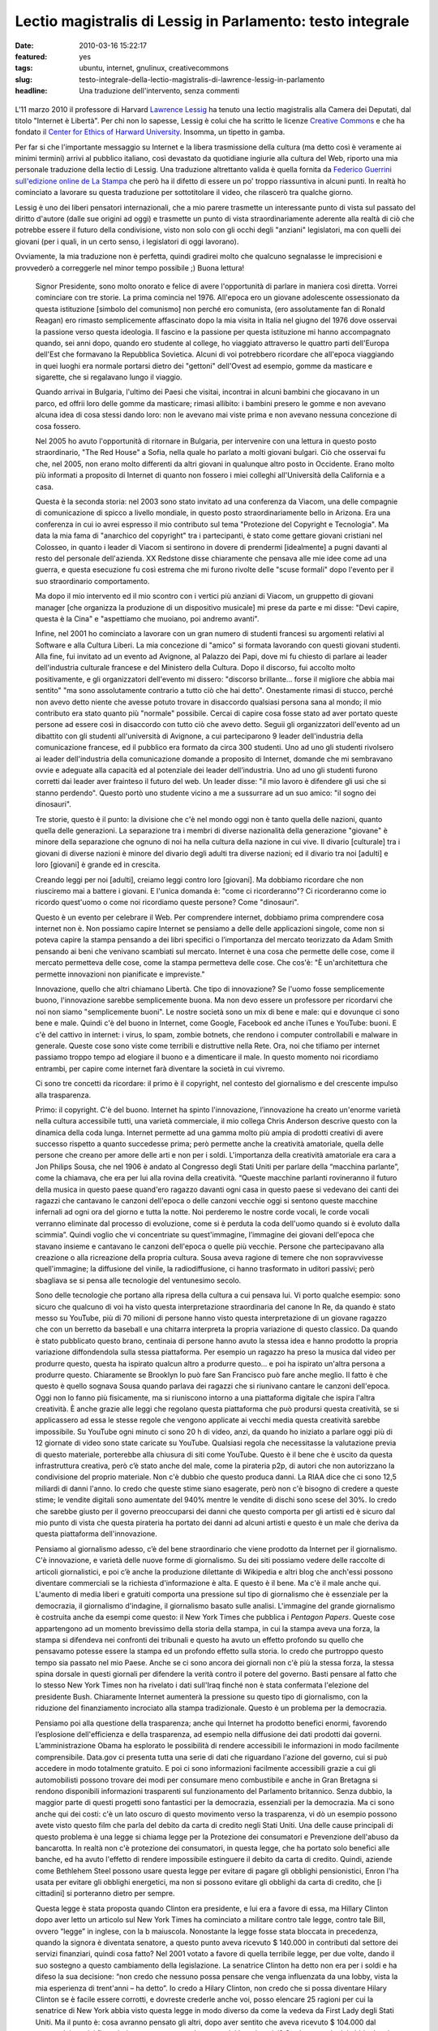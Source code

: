 Lectio magistralis di Lessig in Parlamento: testo integrale 
===========================================================

:date: 2010-03-16 15:22:17
:featured: yes
:tags: ubuntu, internet, gnulinux, creativecommons
:slug: testo-integrale-della-lectio-magistralis-di-lawrence-lessig-in-parlamento
:headline: Una traduzione dell'intervento, senza commenti

.. figure:: {filename}/images/lessig.jpg



L'11 marzo 2010 il professore di Harvard `Lawrence Lessig`_ ha tenuto una
lectio magistralis alla Camera dei Deputati, dal titolo "Internet è
Libertà". Per chi non lo sapesse, Lessig è colui che ha scritto le
licenze `Creative Commons`_ e che ha fondato il 
`Center for Ethics of Harward University`_. Insomma, un tipetto in gamba.

Per far si che l'importante messaggio su Internet e la libera
trasmissione della cultura (ma detto così è veramente ai minimi termini)
arrivi al pubblico italiano, così devastato da quotidiane ingiurie alla
cultura del Web, riporto una mia personale traduzione della lectio di
Lessig. Una traduzione altrettanto valida è quella fornita da 
`Federico Guerrini sull'edizione online de La Stampa`_
che però ha il difetto di essere un po' troppo riassuntiva in alcuni
punti. In realtà ho cominciato a lavorare su questa traduzione per
sottotitolare il video, che rilascerò tra qualche giorno.

Lessig è uno dei liberi pensatori internazionali, che a mio parere
trasmette un interessante punto di vista sul passato del diritto
d'autore (dalle sue origini ad oggi) e trasmette un punto di vista
straordinariamente aderente alla realtà di ciò che potrebbe essere il
futuro della condivisione, visto non solo con gli occhi degli "anziani"
legislatori, ma con quelli dei giovani (per i quali, in un certo senso,
i legislatori di oggi lavorano).

Ovviamente, la mia traduzione non è perfetta, quindi gradirei molto che
qualcuno segnalasse le imprecisioni e provvederò a correggerle nel minor
tempo possibile ;) Buona lettura!


    Signor Presidente, sono molto onorato e felice di avere l'opportunità di
    parlare in maniera così diretta. Vorrei cominciare con tre storie. La
    prima comincia nel 1976. All'epoca ero un giovane adolescente
    ossessionato da questa istituzione [simbolo del comunismo] non perché
    ero comunista, (ero assolutamente fan di Ronald Reagan) ero rimasto
    semplicemente affascinato dopo la mia visita in Italia nel giugno del
    1976 dove osservai la passione verso questa ideologia. Il fascino e la
    passione per questa istituzione mi hanno accompagnato quando, sei anni
    dopo, quando ero studente al college, ho viaggiato attraverso le quattro
    parti dell'Europa dell'Est che formavano la Repubblica Sovietica. Alcuni
    di voi potrebbero ricordare che all'epoca viaggiando in quei luoghi era
    normale portarsi dietro dei "gettoni" dell'Ovest ad esempio, gomme da
    masticare e sigarette, che si regalavano lungo il viaggio.

    Quando arrivai in Bulgaria, l'ultimo dei Paesi che visitai, incontrai in
    alcuni bambini che giocavano in un parco, ed offrii loro delle gomme da
    masticare; rimasi allibito: i bambini presero le gomme e non avevano
    alcuna idea di cosa stessi dando loro: non le avevano mai viste prima e
    non avevano nessuna concezione di cosa fossero.

    Nel 2005 ho avuto l'opportunità di ritornare in Bulgaria, per
    intervenire con una lettura in questo posto straordinario, "The Red
    House" a Sofia, nella quale ho parlato a molti giovani bulgari. Ciò che
    osservai fu che, nel 2005, non erano molto differenti da altri giovani
    in qualunque altro posto in Occidente. Erano molto più informati a
    proposito di Internet di quanto non fossero i miei colleghi
    all'Università della California e a casa.

    Questa è la seconda storia: nel 2003 sono stato invitato ad una
    conferenza da Viacom, una delle compagnie di comunicazione di spicco a
    livello mondiale, in questo posto straordinariamente bello in Arizona.
    Era una conferenza in cui io avrei espresso il mio contributo sul tema
    "Protezione del Copyright e Tecnologia". Ma data la mia fama di
    "anarchico del copyright" tra i partecipanti, è stato come gettare
    giovani cristiani nel Colosseo, in quanto i leader di Viacom si
    sentirono in dovere di prendermi [idealmente] a pugni davanti al resto
    del personale dell'azienda. XX Redstone disse chiaramente che pensava
    alle mie idee come ad una guerra, e questa esecuzione fu così estrema
    che mi furono rivolte delle "scuse formali" dopo l'evento per il suo
    straordinario comportamento.

    Ma dopo il mio intervento ed il mio scontro con i vertici più anziani di
    Viacom, un gruppetto di giovani manager [che organizza la produzione di
    un dispositivo musicale] mi prese da parte e mi disse: "Devi capire,
    questa è la Cina" e "aspettiamo che muoiano, poi andremo avanti".

    Infine, nel 2001 ho cominciato a lavorare con un gran numero di studenti
    francesi su argomenti relativi al Software e alla Cultura Liberi. La mia
    concezione di "amico" si formata lavorando con questi giovani studenti.
    Alla fine, fui invitato ad un evento ad Avignone, al Palazzo dei Papi,
    dove mi fu chiesto di parlare ai leader dell'industria culturale
    francese e del Ministero della Cultura. Dopo il discorso, fui accolto
    molto positivamente, e gli organizzatori dell'evento mi dissero:
    "discorso brillante... forse il migliore che abbia mai sentito" "ma sono
    assolutamente contrario a tutto ciò che hai detto". Onestamente rimasi
    di stucco, perché non avevo detto niente che avesse potuto trovare in
    disaccordo qualsiasi persona sana al mondo; il mio contributo era stato
    quanto più "normale" possibile. Cercai di capire cosa fosse stato ad
    aver portato queste persone ad essere così in disaccordo con tutto ciò
    che avevo detto. Seguii gli organizzatori dell'evento ad un dibattito
    con gli studenti all'università di Avignone, a cui parteciparono 9
    leader dell'industria della comunicazione francese, ed il pubblico era
    formato da circa 300 studenti. Uno ad uno gli studenti rivolsero ai
    leader dell'industria della comunicazione domande a proposito di
    Internet, domande che mi sembravano ovvie e adeguate alla capacità ed al
    potenziale dei leader dell'industria. Uno ad uno gli studenti furono
    corretti dai leader aver frainteso il futuro del web. Un leader disse:
    "il mio lavoro è difendere gli usi che si stanno perdendo". Questo portò
    uno studente vicino a me a sussurrare ad un suo amico: "il sogno dei
    dinosauri".

    Tre storie, questo è il punto: la divisione che c'è nel mondo oggi non è
    tanto quella delle nazioni, quanto quella delle generazioni. La
    separazione tra i membri di diverse nazionalità della generazione
    "giovane" è minore della separazione che ognuno di noi ha nella cultura
    della nazione in cui vive. Il divario [culturale] tra i giovani di
    diverse nazioni è minore del divario degli adulti tra diverse nazioni;
    ed il divario tra noi [adulti] e loro [giovani] è grande ed in crescita.

    Creando leggi per noi [adulti], creiamo leggi contro loro [giovani]. Ma
    dobbiamo ricordare che non riusciremo mai a battere i giovani. E l'unica
    domanda è: "come ci ricorderanno"? Ci ricorderanno come io ricordo
    quest'uomo o come noi ricordiamo queste persone? Come "dinosauri".

    Questo è un evento per celebrare il Web. Per comprendere internet,
    dobbiamo prima comprendere cosa internet non è. Non possiamo capire
    Internet se pensiamo a delle delle applicazioni singole, come non si
    poteva capire la stampa pensando a dei libri specifici o l’importanza
    del mercato teorizzato da Adam Smith pensando ai beni che venivano
    scambiati sul mercato. Internet è una cosa che permette delle cose, come
    il mercato permetteva delle cose, come la stampa permetteva delle cose.
    Che cos'è: "È un'architettura che permette innovazioni non pianificate e
    impreviste."

    Innovazione, quello che altri chiamano Libertà. Che tipo di innovazione?
    Se l'uomo fosse semplicemente buono, l'innovazione sarebbe semplicemente
    buona. Ma non devo essere un professore per ricordarvi che noi non siamo
    "semplicemente buoni". Le nostre società sono un mix di bene e male: qui
    e dovunque ci sono bene e male. Quindi c'è del buono in Internet, come
    Google, Facebook ed anche iTunes e YouTube: buoni. E c'è del cattivo in
    internet: i virus, lo spam, zombie botnets, che rendono i computer
    controllabili e malware in generale. Queste cose sono viste come
    terribili e distruttive nella Rete. Ora, noi che tifiamo per internet
    passiamo troppo tempo ad elogiare il buono e a dimenticare il male. In
    questo momento noi ricordiamo entrambi, per capire come internet farà
    diventare la società in cui vivremo.

    Ci sono tre concetti da ricordare: il primo è il copyright, nel contesto
    del giornalismo e del crescente impulso alla trasparenza.

    Primo: il copyright. C'è del buono. Internet ha spinto l'innovazione,
    l’innovazione ha creato un'enorme varietà nella cultura accessibile
    tutti, una varietà commerciale, il mio collega Chris Anderson descrive
    questo con la dinamica della coda lunga. Internet permette ad una gamma
    molto più ampia di prodotti creativi di avere successo rispetto a quanto
    succedesse prima; però permette anche la creatività amatoriale, quella
    delle persone che creano per amore delle arti e non per i soldi.
    L'importanza della creatività amatoriale era cara a Jon Philips Sousa,
    che nel 1906 è andato al Congresso degli Stati Uniti per parlare della
    “macchina parlante”, come la chiamava, che era per lui alla rovina della
    creatività. “Queste macchine parlanti rovineranno il futuro della musica
    in questo paese quand'ero ragazzo davanti ogni casa in questo paese si
    vedevano dei canti dei ragazzi che cantavano le canzoni dell'epoca o
    delle canzoni vecchie oggi si sentono queste macchine infernali ad ogni
    ora del giorno e tutta la notte. Noi perderemo le nostre corde vocali,
    le corde vocali verranno eliminate dal processo di evoluzione, come si è
    perduta la coda dell'uomo quando si è evoluto dalla scimmia”. Quindi
    voglio che vi concentriate su quest'immagine, l’immagine dei giovani
    dell'epoca che stavano insieme e cantavano le canzoni dell'epoca o
    quelle più vecchie. Persone che partecipavano alla creazione o alla
    ricreazione della propria cultura. Sousa aveva ragione di temere che non
    sopravvivesse quell'immagine; la diffusione del vinile, la
    radiodiffusione, ci hanno trasformato in uditori passivi; però sbagliava
    se si pensa alle tecnologie del ventunesimo secolo.

    Sono delle tecnologie che portano alla ripresa della cultura a cui
    pensava lui. Vi porto qualche esempio: sono sicuro che qualcuno di voi
    ha visto questa interpretazione straordinaria del canone In Re, da
    quando è stato messo su YouTube, più di 70 milioni di persone hanno
    visto questa interpretazione di un giovane ragazzo che con un berretto
    da baseball e una chitarra interpreta la propria variazione di questo
    classico. Da quando è stato pubblicato questo brano, centinaia di
    persone hanno avuto la stessa idea e hanno prodotto la propria
    variazione diffondendola sulla stessa piattaforma. Per esempio un
    ragazzo ha preso la musica dal video per produrre questo, questa ha
    ispirato qualcun altro a produrre questo… e poi ha ispirato un'altra
    persona a produrre questo. Chiaramente se Brooklyn lo può fare San
    Francisco può fare anche meglio. Il fatto è che questo è quello sognava
    Sousa quando parlava dei ragazzi che si riunivano cantare le canzoni
    dell'epoca. Oggi non lo fanno più fisicamente, ma si riuniscono intorno
    a una piattaforma digitale che ispira l'altra creatività. È anche grazie
    alle leggi che regolano questa piattaforma che può prodursi questa
    creatività, se si applicassero ad essa le stesse regole che vengono
    applicate ai vecchi media questa creatività sarebbe impossibile. Su
    YouTube ogni minuto ci sono 20 h di video, anzi, da quando ho iniziato a
    parlare oggi più di 12 giornate di video sono state caricate su YouTube.
    Qualsiasi regola che necessitasse la valutazione previa di questo
    materiale, porterebbe alla chiusura di siti come YouTube. Questo è il
    bene che è uscito da questa infrastruttura creativa, però c’è stato
    anche del male, come la pirateria p2p, di autori che non autorizzano la
    condivisione del proprio materiale. Non c'è dubbio che questo produca
    danni. La RIAA dice che ci sono 12,5 miliardi di danni l'anno. Io credo
    che queste stime siano esagerate, però non c'è bisogno di credere a
    queste stime; le vendite digitali sono aumentate del 940% mentre le
    vendite di dischi sono scese del 30%. Io credo che sarebbe giusto per il
    governo preoccuparsi dei danni che questo comporta per gli artisti ed è
    sicuro dal mio punto di vista che questa pirateria ha portato dei danni
    ad alcuni artisti e questo è un male che deriva da questa piattaforma
    dell'innovazione.

    Pensiamo al giornalismo adesso, c’è del bene straordinario che viene
    prodotto da Internet per il giornalismo. C'è innovazione, e varietà
    delle nuove forme di giornalismo. Su dei siti possiamo vedere delle
    raccolte di articoli giornalistici, e poi c’è anche la produzione
    dilettante di Wikipedia e altri blog che anch'essi possono diventare
    commerciali se la richiesta d'informazione è alta. E questo è il bene.
    Ma c'è il male anche qui. L'aumento di media liberi e gratuiti comporta
    una pressione sul tipo di giornalismo che è essenziale per la
    democrazia, il giornalismo d'indagine, il giornalismo basato sulle
    analisi. L'immagine del grande giornalismo è costruita anche da esempi
    come questo: il New York Times che pubblica i *Pentagon Papers*. Queste
    cose appartengono ad un momento brevissimo della storia della stampa, in
    cui la stampa aveva una forza, la stampa si difendeva nei confronti dei
    tribunali e questo ha avuto un effetto profondo su quello che pensavamo
    potesse essere la stampa ed un profondo effetto sulla storia. Io credo
    che purtroppo questo tempo sia passato nel mio Paese. Anche se ci sono
    ancora dei giornali non c'è più la stessa forza, la stessa spina dorsale
    in questi giornali per difendere la verità contro il potere del governo.
    Basti pensare al fatto che lo stesso New York Times non ha rivelato i
    dati sull'Iraq finché non è stata confermata l'elezione del presidente
    Bush. Chiaramente Internet aumenterà la pressione su questo tipo di
    giornalismo, con la riduzione del finanziamento incrociato alla stampa
    tradizionale. Questo è un problema per la democrazia.

    Pensiamo poi alla questione della trasparenza; anche qui Internet ha
    prodotto benefici enormi, favorendo l’esplosione dell'efficienza e della
    trasparenza, ad esempio nella diffusione dei dati prodotti dai governi.
    L’amministrazione Obama ha esplorato le possibilità di rendere
    accessibili le informazioni in modo facilmente comprensibile. Data.gov
    ci presenta tutta una serie di dati che riguardano l'azione del governo,
    cui si può accedere in modo totalmente gratuito. E poi ci sono
    informazioni facilmente accessibili grazie a cui gli automobilisti
    possono trovare dei modi per consumare meno combustibile e anche in Gran
    Bretagna si rendono disponibili informazioni trasparenti sul
    funzionamento del Parlamento britannico. Senza dubbio, la maggior parte
    di questi progetti sono fantastici per la democrazia, essenziali per la
    democrazia. Ma ci sono anche qui dei costi: c'è un lato oscuro di questo
    movimento verso la trasparenza, vi dò un esempio possono avete visto
    questo film che parla del debito da carta di credito negli Stati Uniti.
    Una delle cause principali di questo problema è una legge si chiama
    legge per la Protezione dei consumatori e Prevenzione dell'abuso da
    bancarotta. In realtà non c'è protezione dei consumatori, in questa
    legge, che ha portato solo benefici alle banche, ed ha avuto l'effetto
    di rendere impossibile estinguere il debito da carta di credito. Quindi,
    aziende come Bethlehem Steel possono usare questa legge per evitare di
    pagare gli obblighi pensionistici, Enron l'ha usata per evitare gli
    obblighi energetici, ma non si possono evitare gli obblighi da carta di
    credito, che [i cittadini] si porteranno dietro per sempre.

    Questa legge è stata proposta quando Clinton era presidente, e lui era a
    favore di essa, ma Hillary Clinton dopo aver letto un articolo sul New
    York Times ha cominciato a militare contro tale legge, contro tale Bill,
    ovvero “legge” in inglese, con la b maiuscola. Nonostante la legge fosse
    stata bloccata in precedenza, quando la signora è diventata senatore, a
    questo punto aveva ricevuto $ 140.000 in contributi dal settore dei
    servizi finanziari, quindi cosa fatto? Nel 2001 votato a favore di
    quella terribile legge, per due volte, dando il suo sostegno a questo
    cambiamento della legislazione. La senatrice Clinton ha detto non era
    per i soldi e ha difeso la sua decisione: “non credo che nessuno possa
    pensare che venga influenzata da una lobby, vista la mia esperienza di
    trent'anni – ha detto”. Io credo a Hilary Clinton, non credo che si
    possa diventare Hilary Clinton se è facile essere corrotti, e dovreste
    crederle anche voi, posso elencare 25 ragioni per cui la senatrice di
    New York abbia visto questa legge in modo diverso da come la vedeva da
    First Lady degli Stati Uniti. Ma il punto è: cosa avranno pensato gli
    altri, dopo aver sentito che aveva ricevuto $ 104.000 dal settore dei
    servizi finanziari; avranno pensato che aveva dei buoni motivi?
    Crederanno che lei abbia dato la risposta giusta, con una giusta
    motivazione? Questo è il lato oscuro della trasparenza. Finanziamento
    privato ad elezioni pubbliche. Questo tipo di dati aumenta lo
    scetticismo riguardo al funzionamento del Parlamento. L'80% delle
    persone in California pensa che i soldi comprano i risultati, il livello
    di fiducia del congresso di Stati Uniti e al livello più basso della
    storia. Forse c'erano più persone che erano a favore della monarchia
    inglese al tempo dell'Indipendenza, di quante ce ne siano ora a favore
    del Congresso. Questa è una conseguenza negativa. Quindi se mettiamo
    assieme questi aspetti positivi e negativi su una stessa pagina, come
    una pagella, possiamo vedere come questi vari aspetti hanno portato agli
    estremismi. Gli estremismi di sinistra della mia pagella ritengono che
    Internet dica di rifare costantemente la società e sono a favore del
    fatto che gli autori siano sotto pressione a causa di Internet; c'è un
    movimento abolizionista che ritiene si debba eliminare del tutto il
    diritto d’autore, che non ha più motivo d'esistere. Per quel che
    riguarda il giornalismo si dice che sono sufficienti i blog, non abbiamo
    più bisogno di professionisti che fanno le indagini, e il giornalismo
    amatoriale può scrivere tutto ciò di cui c'è bisogno. Nel contesto della
    trasparenza, si ritiene che manchi del tutto la trasparenza, a causa di
    un sistema di governo corrotto.

    Ma ci sono estremismi anche a destra. La battaglia per il diritto
    d'autore porta a suggerire cambiamenti che potrebbero uccidere Internet.
    La morte del giornalismo porta le persone a pensare ancor di più alla
    necessità di uccidere internet. E chi viene messo in imbarazzo dalla
    trasparenza delle informazioni che sempre più circolano su internet
    chiede l'uccisione di internet.

    Questo estremismi non vogliono riconoscere le ragioni degli altri,
    generando una grande situazione di "l'uno o l'altro", quindi si ritiene
    che oggi ci debba essere o l'anarchia oppure uno Stato totalitario
    sostenuto da coloro che si oppongono alla rete. Questo è un grande
    errore. Invece dobbiamo trovare il giusto mezzo. Trovare un modo per
    credere nella Rete ma anche credere nel copyright, nel giornalismo ed
    avere fiducia nel governo. E la domanda non è "QUALE scegliere":
    internet o copyright, internet o giornalismo, internet o fiducia nel
    governo. La domanda è "come possiamo ottenere entrambi?".

    Dobbiamo accettare il fatto che internet è qui e non andrà via; dobbiamo
    festeggiare che internet è qui e non andrà via. Ma dobbiamo pensare a
    come minimizzare i danni che questo grande mezzo ci da. Come?

    Ci sono risposte ovvie già di 10 anni, per esempio per il diritto
    d'autore bisogna esercitare un controllo su come si utilizzano i lavori
    e garantire un compenso giusto per il lavoro che viene usato e trovare
    delle forme di compensazione per i danni arrecati dalla pirateria.
    Questa è l'idea al centro del libro del mio collega Terry Fisher ed è
    l'idea dei Verdi tedeschi, che loro chiamano "tariffa orizzontale della
    cultura", per raccogliere fondi utili a compensare i danni dovuti alla
    condivisione del software via p2p.

    Sulla questione giornalismo, il mio amico e collega Robert McChesney nel
    suo libro scrive della necessità di supporto pubblico a beni pubblici,
    ed il giornalismo investigativo è un bene pubblico. Attraverso
    fondazioni come ProPublica o la governativa National Public Radio
    dobbiamo trovare un mercato complementare, come è sempre stato
    storicamente negli USA.

    Infine, nel contesto della trasparenza, che potremmo chiamare fiducia,
    abbiamo bisogno di eliminare le cause di sfiducia, di cambiare il
    finanziamento privato dei partiti alle elezioni pubbliche nel
    finanziamento pubblico alle elezioni pubbliche, e quindi far sì che la
    gente possa credere ragionevolmente che qualsiasi decisione non sia
    stata presa solo per denaro, rendendo impossibile credere che "i soldi
    comprano i risultati".

    Il punto è che dobbiamo accettare/festeggiare internet, e cercare di
    adattare e minimizzare i danni provocati da internet. Ancora oggi, fra
    gli attivisti di tutto il mondo non c'è nessuno che si faccia portavoce
    di queste posizioni in tutto il mondo, invece, in tutto il mondo, ci
    sono soltanto estremismi. Quindi per esempio nel contesto del copyright
    c'è una guerra, che un mio amico chiamava "guerra terroristica", in cui
    i terroristi sono i nostri bambini. O nel contesto del giornalismo, i
    finanziamenti pubblici al giornalismo sono stati tagliati negli USA,
    credendo che il mercato privato potesse bastare da solo.

    Nel contesto della fiducia: è aumentato enormemente il costo delle
    campagne politiche e i congressisti spendono il 30% del loro tempo per
    cercare i fondi per essere rieletti; la Corte Suprema ha eliminato
    quest'anno le basi costituzionali che permettevano al Congresso di
    limitare la spesa per sostenere un candidato. Le aziende quindi hanno
    possibilità illimitate di spendere quanti soldi vogliono per appoggiare
    o contrastare un candidato alle elezioni, rafforzando il concetto che i
    soldi comprano i risultati. Tutto questo non fa altro che creare
    posizione estremiste, ovunque.

    Dobbiamo imparare ad essere umili dal punto di vista legislativo. Il
    ventesimo secolo è stato un secolo dove la tecnologia ha reso possibile
    una mentalità dittatoriale; sono fiorite teorie totalitarie. Tecnologie
    come questa erano concepite dai governi come strumenti di propaganda nei
    confronti dei loro cittadini, e sono state promosse normative a volte
    brutali per controllare o ristrutturare la società. Quindi, che si pensi
    agli estremismi, al proibizionismo, alla guerra contro le droghe, alla
    grande società di Lyndon B. Johnson, o alla guerra in Iraq, la mentalità
    è la stessa: la mentalità è che il governo ha il potere di controllare e
    rifare la società e si crede che quando c'è un rallentamento allora
    bisogna aumentare la forza affinché la normativa diventi più efficace.
    Questo rapporto “più forza maggiore efficacia” è falso. In una
    democrazia -- non in uno stato totalitario -- più forza spesso significa
    meno efficacia. Il mio amico Castles dice che "una spintarella è meglio
    di un pugno" e che "le norme sono meglio del carcere": dobbiamo imparare
    questo. Tutti dobbiamo impararlo: il potenziale dei governi di cambiare
    il mondo. Gli estremisti l'hanno dimenticato, da entrambe le parti, da
    sinistra e da destra: hanno bisogno di ricordare i limiti di ciò che può
    fare un governo, che ci sono dei vincoli naturali all'interno di una
    democrazia. Questi vincoli devono ispirarsi all'umiltà di governo,
    specialmente se ritorniamo al primo punto che ho trattato stamane, a
    proposito delle generazioni.

    Perché dobbiamo riconoscere in tutta umiltà che la moderna guerra che
    stiamo conducendo nel contesto della tecnologia di internet è una guerra
    contro i nostri figli. Noi stiamo aumentando vigorosamente le
    restrizioni sull'utilizzo di internet, e loro resistono alle nostre
    restrizioni anche più distruttivamente.

    Dobbiamo riconoscere che noi, più anziani di Jane Wyman, noi che ancora
    non capiamo cosa può fare la tecnologia, noi dobbiamo riconoscere che
    non si può uccidere questa tecnologia, ma si può solo criminalizzarla.
    Non possiamo impedire ai nostri figli di essere creativi in un modo in
    cui non eravamo alla nostra età. Possiamo soltanto sotterrare la loro
    creatività. Non possiamo renderli passivi, possiamo solo renderli
    "pirati", e la domanda che dovremmo porci è: questo è positivo? Nel mio
    Paese i ragazzi vivono in un'era di proibizione, la loro vita la vivono
    sempre contro la legge. Questo è corrosivo, corrode alle basi la
    democrazia.

    Internet è libertà. Ma la libertà che cosa è? La libertà può produrre
    sia bene che male. La risposta matura alla libertà è minimizzare il
    negativo per proteggere ciò che c'è di buono, e la risposta di qualsiasi
    governo sano è di evitare qualsiasi guerra senza speranza. Ciò di cui
    abbiamo bisogno è maturità e buon senso da parte dei governi, che devono
    essere umili nel legiferare, e devono imparare fallimenti del Ventesimo
    Secolo; quindi, non vogliamo governi giovani e arroganti, che governino
    con la forza, dovunque nel mondo. Grazie.

.. _Lawrence Lessig: http://it.wikipedia.org/wiki/Lawrence_Lessig
.. _Creative Commons: http://it.wikipedia.org/wiki/Creative_Commons
.. _Center for Ethics of Harward University: http://go2.wordpress.com/?id=725X1342&site=mediaoriente.wordpress.com&url=http%3A%2F%2Fwww.ethics.harvard.edu%2Fpeople%2Ffaculty
.. _Federico Guerrini sull'edizione online de La Stampa: http://www.lastampa.it/redazione/cmsSezioni/cultura/201003articoli/53052girata.asp
